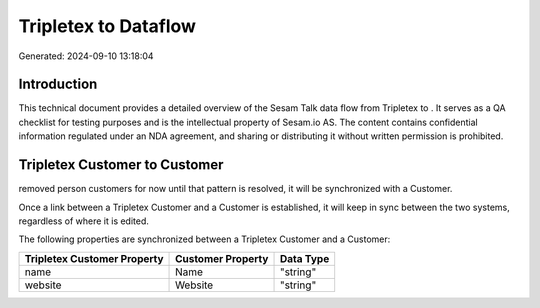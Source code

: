 ======================
Tripletex to  Dataflow
======================

Generated: 2024-09-10 13:18:04

Introduction
------------

This technical document provides a detailed overview of the Sesam Talk data flow from Tripletex to . It serves as a QA checklist for testing purposes and is the intellectual property of Sesam.io AS. The content contains confidential information regulated under an NDA agreement, and sharing or distributing it without written permission is prohibited.

Tripletex Customer to  Customer
-------------------------------
removed person customers for now until that pattern is resolved, it  will be synchronized with a  Customer.

Once a link between a Tripletex Customer and a  Customer is established, it will keep in sync between the two systems, regardless of where it is edited.

The following properties are synchronized between a Tripletex Customer and a  Customer:

.. list-table::
   :header-rows: 1

   * - Tripletex Customer Property
     -  Customer Property
     -  Data Type
   * - name
     - Name
     - "string"
   * - website
     - Website
     - "string"

